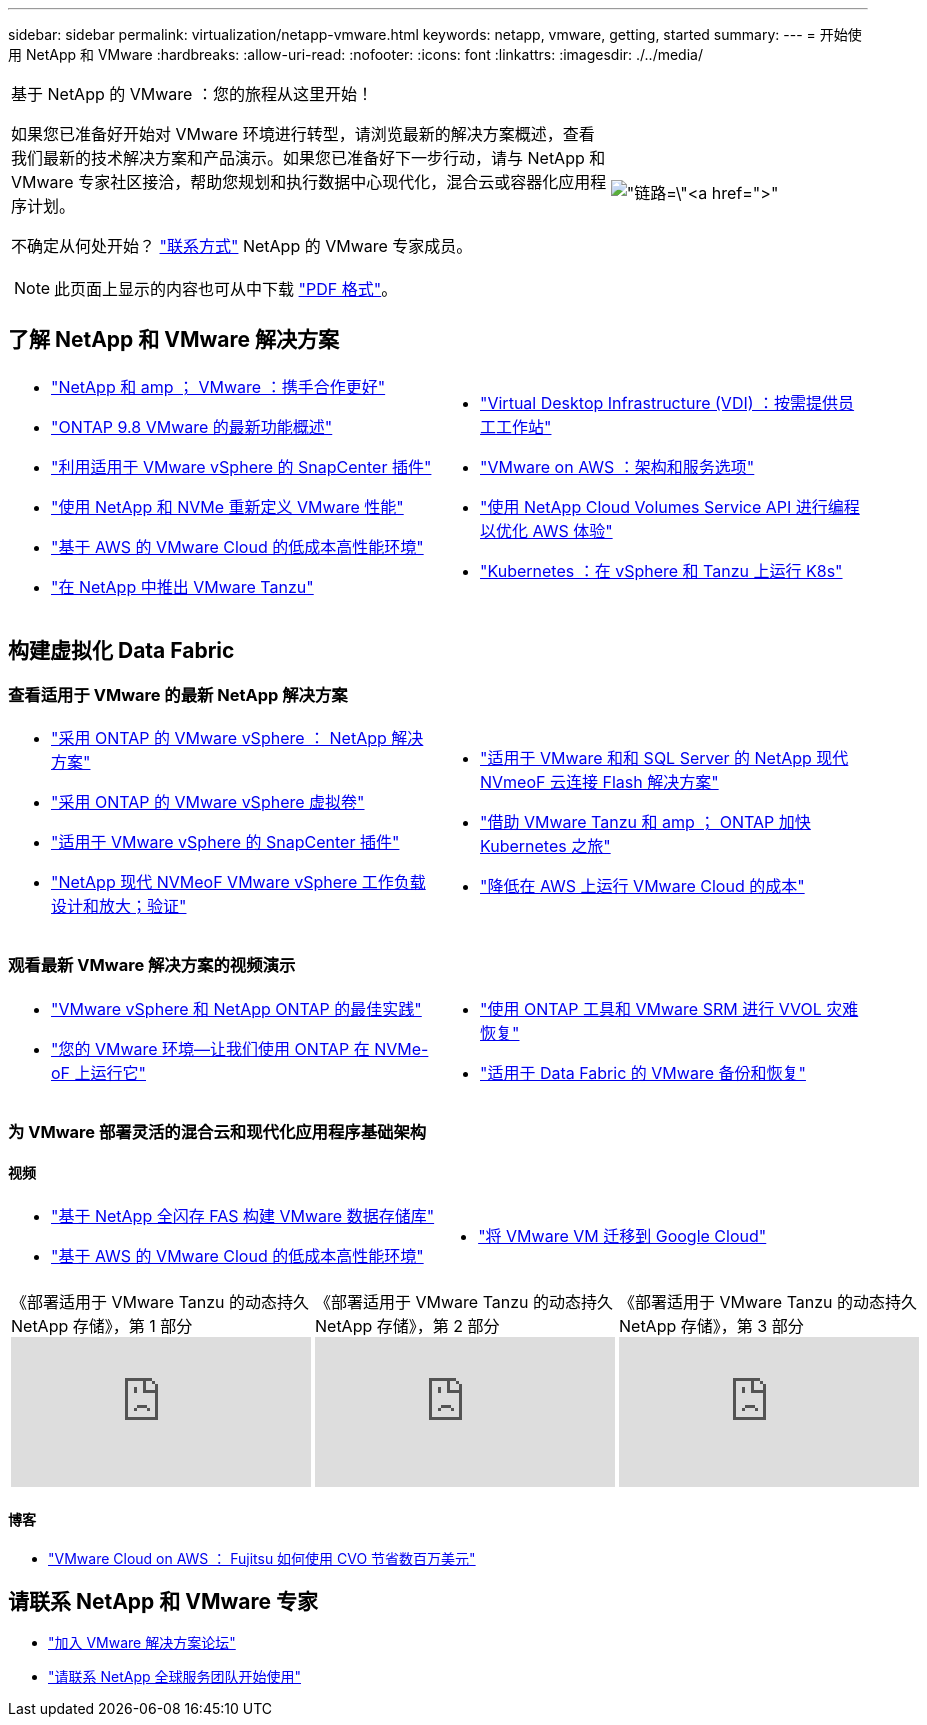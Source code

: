 ---
sidebar: sidebar 
permalink: virtualization/netapp-vmware.html 
keywords: netapp, vmware, getting, started 
summary:  
---
= 开始使用 NetApp 和 VMware
:hardbreaks:
:allow-uri-read: 
:nofooter: 
:icons: font
:linkattrs: 
:imagesdir: ./../media/


[cols="7,3a"]
|===


 a| 
基于 NetApp 的 VMware ：您的旅程从这里开始！

如果您已准备好开始对 VMware 环境进行转型，请浏览最新的解决方案概述，查看我们最新的技术解决方案和产品演示。如果您已准备好下一步行动，请与 NetApp 和 VMware 专家社区接洽，帮助您规划和执行数据中心现代化，混合云或容器化应用程序计划。

不确定从何处开始？ link:https://github.com/NetAppDocs/netapp-solutions/issues/new?body=Please%20let%20us%20know%20how%20we%20can%20help:%20&title=Contact%20Our%20VMware%20Experts["联系方式"] NetApp 的 VMware 专家成员。


NOTE: 此页面上显示的内容也可从中下载 link:NetApp-VMware-Getting-Started.pdf["PDF 格式"]。
 a| 
image:netapp-vmware-6178d.png["链路=\"https://www.netapp.tv/player/29126/stream?assetType=movies\"[]"]

|===


== 了解 NetApp 和 VMware 解决方案

[cols="1a,1a"]
|===


 a| 
* link:https://www.netapp.com/hybrid-cloud/vmware/["NetApp 和 amp ； VMware ：携手合作更好"]
* link:https://docs.netapp.com/us-en/ontap-whatsnew/ontap98fo_vmware_virtualization.html["ONTAP 9.8 VMware 的最新功能概述"]
* link:https://docs.netapp.com/ocsc-41/index.jsp?topic=%2Fcom.netapp.doc.ocsc-con%2FGUID-4F08234F-71AD-4441-9E54-3F2CD2914309.html["利用适用于 VMware vSphere 的 SnapCenter 插件"]
* link:https://blog.netapp.com/it-architecture-nvme/fc["使用 NetApp 和 NVMe 重新定义 VMware 性能"]
* link:https://cloud.netapp.com/blog/ma-aws-blg-a-low-cost-performant-world-for-vmware-cloud["基于 AWS 的 VMware Cloud 的低成本高性能环境"]
* link:https://soundcloud.com/techontap_podcast/episode-291-introducing-vmware-tanzu["在 NetApp 中推出 VMware Tanzu"]

 a| 
* link:https://cloud.netapp.com/blog/cvo-blg-virtual-desktop-infrastructure-vdi-delivering-employee-workstations-on-demand["Virtual Desktop Infrastructure (VDI) ：按需提供员工工作站"]
* link:https://cloud.netapp.com/blog/aws-cvo-blg-vmware-on-aws-architecture-and-service-options["VMware on AWS ：架构和服务选项"]
* link:https://cloud.netapp.com/blog/programming-with-cloud-volumes-service-apis["使用 NetApp Cloud Volumes Service API 进行编程以优化 AWS 体验"]
* link:https://cloud.netapp.com/blog/cvo-blg-vmware-kubernetes-running-k8s-on-vsphere-and-tanzu["Kubernetes ：在 vSphere 和 Tanzu 上运行 K8s"]


|===


== 构建虚拟化 Data Fabric



=== 查看适用于 VMware 的最新 NetApp 解决方案

[cols="1a,1a"]
|===


 a| 
* link:https://docs.netapp.com/us-en/netapp-solutions/virtualization/vsphere_ontap_ontap_for_vsphere.html["采用 ONTAP 的 VMware vSphere ： NetApp 解决方案"]
* link:https://www.netapp.com/pdf.html?item=/media/13555-tr4400.pdf["采用 ONTAP 的 VMware vSphere 虚拟卷"]
* link:https://docs.netapp.com/us-en/sc-plugin-vmware-vsphere/pdfs/fullsite-sidebar/SnapCenter_Plug_in_for_VMware_vSphere_documentation.pdf["适用于 VMware vSphere 的 SnapCenter 插件"]
* link:https://www.netapp.com/pdf.html?item=/media/9203-nva1136designpdf.pdf["NetApp 现代 NVMeoF VMware vSphere 工作负载设计和放大；验证"]

 a| 
* link:https://www.netapp.com/pdf.html?item=/media/9222-nva-1145-design.pdf["适用于 VMware 和和 SQL Server 的 NetApp 现代 NVmeoF 云连接 Flash 解决方案"]
* link:https://blog.netapp.com/accelerate-your-k8s-journey["借助 VMware Tanzu 和 amp ； ONTAP 加快 Kubernetes 之旅"]
* link:https://cloud.netapp.com/hubfs/Resources/Storage%20Heavy%20Workloads.pdf?hsCtaTracking=6a9c2700-5d83-45ac-babf-020616809aa8%7C2ba0f61a-c335-4eb7-9230-20d5ebfa7c36["降低在 AWS 上运行 VMware Cloud 的成本"]


|===


=== 观看最新 VMware 解决方案的视频演示

[cols="1a, 1a"]
|===


 a| 
* link:https://www.netapp.tv/player/28200/stream?assetType=movies["VMware vSphere 和 NetApp ONTAP 的最佳实践"]
* link:https://tv.netapp.com/detail/video/6211763793001/your-vmware-environment---let-s-run-it-on-nvme-of-with-ontap.mp4["您的 VMware 环境—让我们使用 ONTAP 在 NVMe-oF 上运行它"]

 a| 
* link:https://tv.netapp.com/detail/video/6211763368001/vvols-disaster-recovery-with-ontap-tools-and-vmware-srm-8.3.mp4["使用 ONTAP 工具和 VMware SRM 进行 VVOL 灾难恢复"]
* link:https://tv.netapp.com/detail/video/6211767217001/vmware-backup-and-recovery-for-the-data-fabric.mp4["适用于 Data Fabric 的 VMware 备份和恢复"]


|===


=== 为 VMware 部署灵活的混合云和现代化应用程序基础架构



==== 视频

[cols="1a, 1a"]
|===


 a| 
* link:https://tv.netapp.com/detail/video/5763417895001/architecting-vmware-datastores-on-netapp-all-flash-fas.mp4["基于 NetApp 全闪存 FAS 构建 VMware 数据存储库"]
* link:https://tv.netapp.com/detail/video/6211807518001/a-low-cost-performant-world-for-vmware-cloud.mp4["基于 AWS 的 VMware Cloud 的低成本高性能环境"]

 a| 
* link:https://www.netapp.tv/player/25379/stream?assetType=movies&playlist_id=141["将 VMware VM 迁移到 Google Cloud"]


|===
[cols="5a, 5a, 5a"]
|===


 a| 
.《部署适用于 VMware Tanzu 的动态持久 NetApp 存储》，第 1 部分
video::ZtbXeOJKhrc[youtube, ] a| 
.《部署适用于 VMware Tanzu 的动态持久 NetApp 存储》，第 2 部分
video::FVRKjWH7AoE[youtube, ] a| 
.《部署适用于 VMware Tanzu 的动态持久 NetApp 存储》，第 3 部分
video::Y-34SUtTTtU[youtube, ]
|===


==== 博客

* link:https://cloud.netapp.com/blog/vmware-cloud-costs-less-with-cvo-aws-blg["VMware Cloud on AWS ： Fujitsu 如何使用 CVO 节省数百万美元"]




== 请联系 NetApp 和 VMware 专家

* link:https://community.netapp.com/t5/VMware-Solutions-Discussions/bd-p/vmware-solutions-discussions["加入 VMware 解决方案论坛"]
* link:https://www.netapp.com/forms/sales-contact/["请联系 NetApp 全球服务团队开始使用"]

